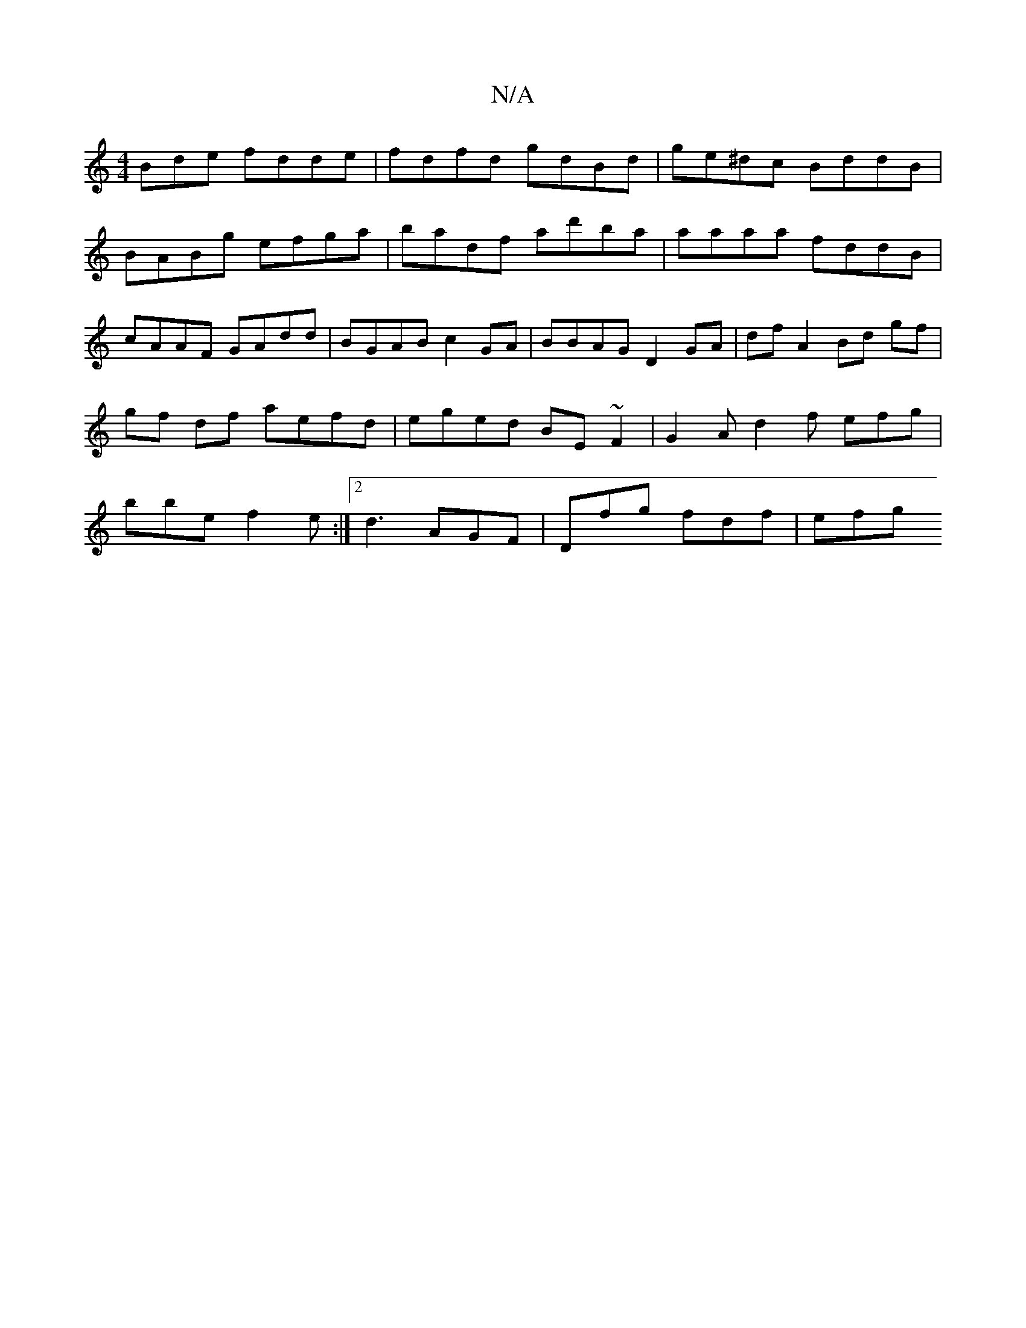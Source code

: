 X:1
T:N/A
M:4/4
R:N/A
K:Cmajor
Bde fdde | fdfd gdBd | ge^dc BddB | BABg efga | badf ad'ba | aaaa fddB | cAAF GAdd | BGAB c2 GA | BBAG D2GA | dfA2 Bd gf | gf df aefd | eged BE ~F2 | G2 A d2 f efg |bbe f2e :|[2 d3 AGF | Dfg fdf | efg